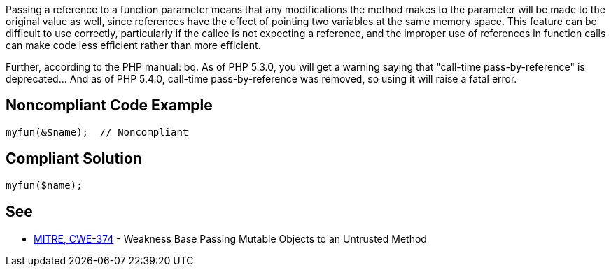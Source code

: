 Passing a reference to a function parameter means that any modifications the method makes to the parameter will be made to the original value as well, since references have the effect of pointing two variables at the same memory space. This feature can be difficult to use correctly, particularly if the callee is not expecting a reference, and the improper use of references in function calls can make code less efficient rather than more efficient. 

Further, according to the PHP manual: 
bq. As of PHP 5.3.0, you will get a warning saying that "call-time pass-by-reference" is deprecated... And as of PHP 5.4.0, call-time pass-by-reference was removed, so using it will raise a fatal error.


== Noncompliant Code Example

----
myfun(&$name);  // Noncompliant
----


== Compliant Solution

----
myfun($name);
----


== See

* http://cwe.mitre.org/data/definitions/374[MITRE, CWE-374] - Weakness Base Passing Mutable Objects to an Untrusted Method


